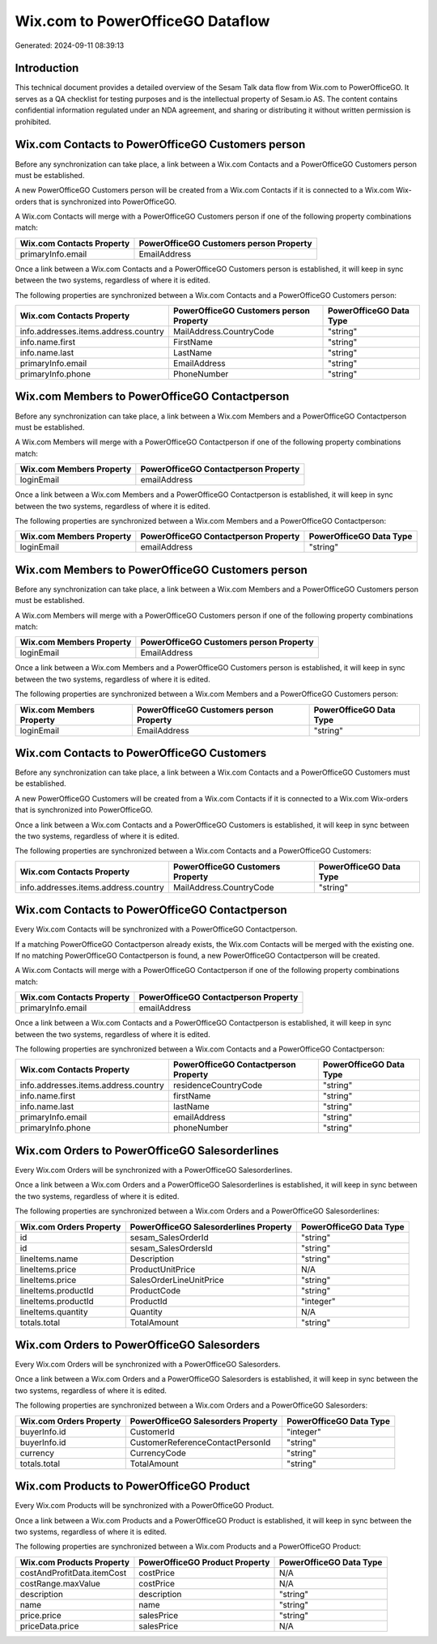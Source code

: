 =================================
Wix.com to PowerOfficeGO Dataflow
=================================

Generated: 2024-09-11 08:39:13

Introduction
------------

This technical document provides a detailed overview of the Sesam Talk data flow from Wix.com to PowerOfficeGO. It serves as a QA checklist for testing purposes and is the intellectual property of Sesam.io AS. The content contains confidential information regulated under an NDA agreement, and sharing or distributing it without written permission is prohibited.

Wix.com Contacts to PowerOfficeGO Customers person
--------------------------------------------------
Before any synchronization can take place, a link between a Wix.com Contacts and a PowerOfficeGO Customers person must be established.

A new PowerOfficeGO Customers person will be created from a Wix.com Contacts if it is connected to a Wix.com Wix-orders that is synchronized into PowerOfficeGO.

A Wix.com Contacts will merge with a PowerOfficeGO Customers person if one of the following property combinations match:

.. list-table::
   :header-rows: 1

   * - Wix.com Contacts Property
     - PowerOfficeGO Customers person Property
   * - primaryInfo.email
     - EmailAddress

Once a link between a Wix.com Contacts and a PowerOfficeGO Customers person is established, it will keep in sync between the two systems, regardless of where it is edited.

The following properties are synchronized between a Wix.com Contacts and a PowerOfficeGO Customers person:

.. list-table::
   :header-rows: 1

   * - Wix.com Contacts Property
     - PowerOfficeGO Customers person Property
     - PowerOfficeGO Data Type
   * - info.addresses.items.address.country
     - MailAddress.CountryCode
     - "string"
   * - info.name.first
     - FirstName
     - "string"
   * - info.name.last
     - LastName
     - "string"
   * - primaryInfo.email
     - EmailAddress
     - "string"
   * - primaryInfo.phone
     - PhoneNumber
     - "string"


Wix.com Members to PowerOfficeGO Contactperson
----------------------------------------------
Before any synchronization can take place, a link between a Wix.com Members and a PowerOfficeGO Contactperson must be established.

A Wix.com Members will merge with a PowerOfficeGO Contactperson if one of the following property combinations match:

.. list-table::
   :header-rows: 1

   * - Wix.com Members Property
     - PowerOfficeGO Contactperson Property
   * - loginEmail
     - emailAddress

Once a link between a Wix.com Members and a PowerOfficeGO Contactperson is established, it will keep in sync between the two systems, regardless of where it is edited.

The following properties are synchronized between a Wix.com Members and a PowerOfficeGO Contactperson:

.. list-table::
   :header-rows: 1

   * - Wix.com Members Property
     - PowerOfficeGO Contactperson Property
     - PowerOfficeGO Data Type
   * - loginEmail
     - emailAddress
     - "string"


Wix.com Members to PowerOfficeGO Customers person
-------------------------------------------------
Before any synchronization can take place, a link between a Wix.com Members and a PowerOfficeGO Customers person must be established.

A Wix.com Members will merge with a PowerOfficeGO Customers person if one of the following property combinations match:

.. list-table::
   :header-rows: 1

   * - Wix.com Members Property
     - PowerOfficeGO Customers person Property
   * - loginEmail
     - EmailAddress

Once a link between a Wix.com Members and a PowerOfficeGO Customers person is established, it will keep in sync between the two systems, regardless of where it is edited.

The following properties are synchronized between a Wix.com Members and a PowerOfficeGO Customers person:

.. list-table::
   :header-rows: 1

   * - Wix.com Members Property
     - PowerOfficeGO Customers person Property
     - PowerOfficeGO Data Type
   * - loginEmail
     - EmailAddress
     - "string"


Wix.com Contacts to PowerOfficeGO Customers
-------------------------------------------
Before any synchronization can take place, a link between a Wix.com Contacts and a PowerOfficeGO Customers must be established.

A new PowerOfficeGO Customers will be created from a Wix.com Contacts if it is connected to a Wix.com Wix-orders that is synchronized into PowerOfficeGO.

Once a link between a Wix.com Contacts and a PowerOfficeGO Customers is established, it will keep in sync between the two systems, regardless of where it is edited.

The following properties are synchronized between a Wix.com Contacts and a PowerOfficeGO Customers:

.. list-table::
   :header-rows: 1

   * - Wix.com Contacts Property
     - PowerOfficeGO Customers Property
     - PowerOfficeGO Data Type
   * - info.addresses.items.address.country
     - MailAddress.CountryCode
     - "string"


Wix.com Contacts to PowerOfficeGO Contactperson
-----------------------------------------------
Every Wix.com Contacts will be synchronized with a PowerOfficeGO Contactperson.

If a matching PowerOfficeGO Contactperson already exists, the Wix.com Contacts will be merged with the existing one.
If no matching PowerOfficeGO Contactperson is found, a new PowerOfficeGO Contactperson will be created.

A Wix.com Contacts will merge with a PowerOfficeGO Contactperson if one of the following property combinations match:

.. list-table::
   :header-rows: 1

   * - Wix.com Contacts Property
     - PowerOfficeGO Contactperson Property
   * - primaryInfo.email
     - emailAddress

Once a link between a Wix.com Contacts and a PowerOfficeGO Contactperson is established, it will keep in sync between the two systems, regardless of where it is edited.

The following properties are synchronized between a Wix.com Contacts and a PowerOfficeGO Contactperson:

.. list-table::
   :header-rows: 1

   * - Wix.com Contacts Property
     - PowerOfficeGO Contactperson Property
     - PowerOfficeGO Data Type
   * - info.addresses.items.address.country
     - residenceCountryCode
     - "string"
   * - info.name.first
     - firstName
     - "string"
   * - info.name.last
     - lastName
     - "string"
   * - primaryInfo.email
     - emailAddress
     - "string"
   * - primaryInfo.phone
     - phoneNumber
     - "string"


Wix.com Orders to PowerOfficeGO Salesorderlines
-----------------------------------------------
Every Wix.com Orders will be synchronized with a PowerOfficeGO Salesorderlines.

Once a link between a Wix.com Orders and a PowerOfficeGO Salesorderlines is established, it will keep in sync between the two systems, regardless of where it is edited.

The following properties are synchronized between a Wix.com Orders and a PowerOfficeGO Salesorderlines:

.. list-table::
   :header-rows: 1

   * - Wix.com Orders Property
     - PowerOfficeGO Salesorderlines Property
     - PowerOfficeGO Data Type
   * - id
     - sesam_SalesOrderId
     - "string"
   * - id
     - sesam_SalesOrdersId
     - "string"
   * - lineItems.name
     - Description
     - "string"
   * - lineItems.price
     - ProductUnitPrice
     - N/A
   * - lineItems.price
     - SalesOrderLineUnitPrice
     - "string"
   * - lineItems.productId
     - ProductCode
     - "string"
   * - lineItems.productId
     - ProductId
     - "integer"
   * - lineItems.quantity
     - Quantity
     - N/A
   * - totals.total
     - TotalAmount
     - "string"


Wix.com Orders to PowerOfficeGO Salesorders
-------------------------------------------
Every Wix.com Orders will be synchronized with a PowerOfficeGO Salesorders.

Once a link between a Wix.com Orders and a PowerOfficeGO Salesorders is established, it will keep in sync between the two systems, regardless of where it is edited.

The following properties are synchronized between a Wix.com Orders and a PowerOfficeGO Salesorders:

.. list-table::
   :header-rows: 1

   * - Wix.com Orders Property
     - PowerOfficeGO Salesorders Property
     - PowerOfficeGO Data Type
   * - buyerInfo.id
     - CustomerId
     - "integer"
   * - buyerInfo.id
     - CustomerReferenceContactPersonId
     - "string"
   * - currency
     - CurrencyCode
     - "string"
   * - totals.total
     - TotalAmount
     - "string"


Wix.com Products to PowerOfficeGO Product
-----------------------------------------
Every Wix.com Products will be synchronized with a PowerOfficeGO Product.

Once a link between a Wix.com Products and a PowerOfficeGO Product is established, it will keep in sync between the two systems, regardless of where it is edited.

The following properties are synchronized between a Wix.com Products and a PowerOfficeGO Product:

.. list-table::
   :header-rows: 1

   * - Wix.com Products Property
     - PowerOfficeGO Product Property
     - PowerOfficeGO Data Type
   * - costAndProfitData.itemCost
     - costPrice
     - N/A
   * - costRange.maxValue
     - costPrice
     - N/A
   * - description
     - description
     - "string"
   * - name
     - name
     - "string"
   * - price.price
     - salesPrice
     - "string"
   * - priceData.price
     - salesPrice
     - N/A

